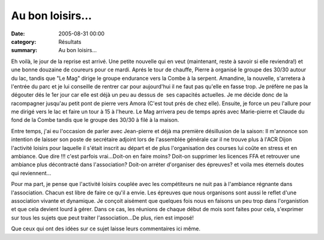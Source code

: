 Au bon loisirs...
=================

:date: 2005-08-31 00:00
:category: Résultats
:summary: Au bon loisirs...

Eh voilà, le jour de la reprise est arrivé. Une petite nouvelle qui en veut (maintenant, reste à savoir si elle reviendra!) et une bonne douzaine de coureurs pour ce mardi. Aprés le tour de chauffe, Pierre à organisé le groupe des 30/30 autour du lac, tandis que "Le Mag" dirige le groupe endurance vers la Combe à la serpent. Amandine, la nouvelle, s'arretera à l'entrée du parc et je lui conseille de rentrer car pour aujourd'hui il ne faut pas qu'elle en fasse trop. Je préfère ne pas la dégouter dés le 1er jour car elle est déjà un peu au dessus de  ses capacités actuelles. Je me décide donc de la racompagner jusqu'au petit pont de pierre vers Amora (C'est tout prés de chez elle). Ensuite, je force un peu l'allure pour me dirigé vers le lac et faire un tour à 15 à l'heure. Le Mag arrivera peu de temps aprés avec Marie-pierre et Claude du fond de la Combe tandis que le groupe des 30/30 à filé à la maison.


Entre temps, j'ai eu l'occasion de parler avec Jean-pierre et déjà ma première désillusion de la saison: Il m'annonce son intention de laisser son poste de secrétaire adjoint lors de l'assemblée générale car il ne trouve plus à l'ACR Dijon l'activité loisirs pour laquelle il s'était inscrit au départ et de plus l'organisation des courses lui coûte en stress et en ambiance. Que dire !!! c'est parfois vrai...Doit-on en faire moins? Doit-on supprimer les licences FFA et retrouver une ambiance plus décontracté dans l'association? Doit-on arréter d'organiser des épreuves? et voila mes éternels doutes qui reviennent...


Pour ma part, je pense que l'activité loisirs couplée avec les compétiteurs ne nuit pas à l'ambiance régnante dans l'association. Chacun est libre de faire ce qu'il a envie. Les épreuves que nous organisons sont aussi le reflet d'une association vivante et dynamique. Je conçoit aisément que quelques fois nous en faisons un peu trop dans l'organistion et que cela devient lourd à gérer. Dans ce cas, les réunions de chaque début de mois sont faites pour cela, s'exprimer sur tous les sujets que peut traiter l'association...De plus, rien est imposé!


Que ceux qui ont des idées sur ce sujet laisse leurs commentaires ici même.
